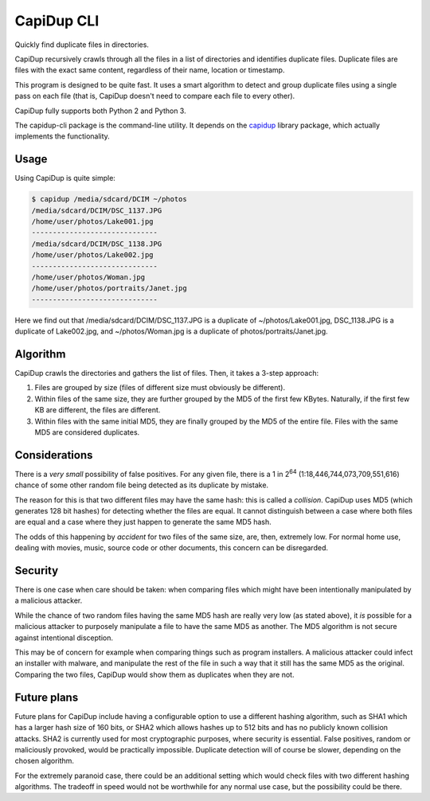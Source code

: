 CapiDup CLI
===========

|license| |Codacy Badge|

Quickly find duplicate files in directories.

CapiDup recursively crawls through all the files in a list of directories and
identifies duplicate files. Duplicate files are files with the exact same
content, regardless of their name, location or timestamp.

This program is designed to be quite fast. It uses a smart algorithm to detect
and group duplicate files using a single pass on each file (that is, CapiDup
doesn't need to compare each file to every other).

CapiDup fully supports both Python 2 and Python 3.

The capidup-cli package is the command-line utility. It depends on the
capidup_ library package, which actually implements the functionality.

Usage
-----

Using CapiDup is quite simple:

.. code:: bash

    $ capidup /media/sdcard/DCIM ~/photos
    /media/sdcard/DCIM/DSC_1137.JPG
    /home/user/photos/Lake001.jpg
    ------------------------------
    /media/sdcard/DCIM/DSC_1138.JPG
    /home/user/photos/Lake002.jpg
    ------------------------------
    /home/user/photos/Woman.jpg
    /home/user/photos/portraits/Janet.jpg
    ------------------------------
    

Here we find out that /media/sdcard/DCIM/DSC\_1137.JPG is a duplicate of
~/photos/Lake001.jpg, DSC\_1138.JPG is a duplicate of Lake002.jpg, and
~/photos/Woman.jpg is a duplicate of photos/portraits/Janet.jpg.

Algorithm
---------

CapiDup crawls the directories and gathers the list of files. Then, it takes a
3-step approach:

1. Files are grouped by size (files of different size must obviously be
   different).

2. Within files of the same size, they are further grouped by the MD5 of the
   first few KBytes. Naturally, if the first few KB are different, the files
   are different.

3. Within files with the same initial MD5, they are finally grouped by the MD5
   of the entire file. Files with the same MD5 are considered duplicates.

Considerations
--------------

There is a *very small* possibility of false positives. For any given file,
there is a 1 in 2\ :sup:`64` (1:18,446,744,073,709,551,616) chance of some
other random file being detected as its duplicate by mistake.

The reason for this is that two different files may have the same hash: this is
called a *collision*. CapiDup uses MD5 (which generates 128 bit hashes) for
detecting whether the files are equal. It cannot distinguish between a case
where both files are equal and a case where they just happen to generate the
same MD5 hash.

The odds of this happening by *accident* for two files of the same size, are,
then, extremely low. For normal home use, dealing with movies, music, source
code or other documents, this concern can be disregarded.

Security
--------

There is one case when care should be taken: when comparing files which might
have been intentionally manipulated by a malicious attacker.

While the chance of two random files having the same MD5 hash are really very
low (as stated above), it *is* possible for a malicious attacker to purposely
manipulate a file to have the same MD5 as another. The MD5 algorithm is not
secure against intentional disception.

This may be of concern for example when comparing things such as program
installers. A malicious attacker could infect an installer with malware, and
manipulate the rest of the file in such a way that it still has the same MD5 as
the original. Comparing the two files, CapiDup would show them as duplicates
when they are not.

Future plans
------------

Future plans for CapiDup include having a configurable option to use a
different hashing algorithm, such as SHA1 which has a larger hash size of 160
bits, or SHA2 which allows hashes up to 512 bits and has no publicly known
collision attacks. SHA2 is currently used for most cryptographic purposes,
where security is essential. False positives, random or maliciously provoked,
would be practically impossible. Duplicate detection will of course be slower,
depending on the chosen algorithm.

For the extremely paranoid case, there could be an additional setting which
would check files with two different hashing algorithms. The tradeoff in speed
would not be worthwhile for any normal use case, but the possibility could be
there.

.. |license| image:: https://img.shields.io/badge/license-GPLv3+-blue.svg?maxAge=2592000
   :target: LICENSE
.. |Codacy Badge| image:: https://api.codacy.com/project/badge/Grade/7c0bc6264ca141f49fefe28609c6f6fe
   :target: https://www.codacy.com/app/israel-lugo/capidup-cli

.. _capidup: https://github.com/israel-lugo/capidup
